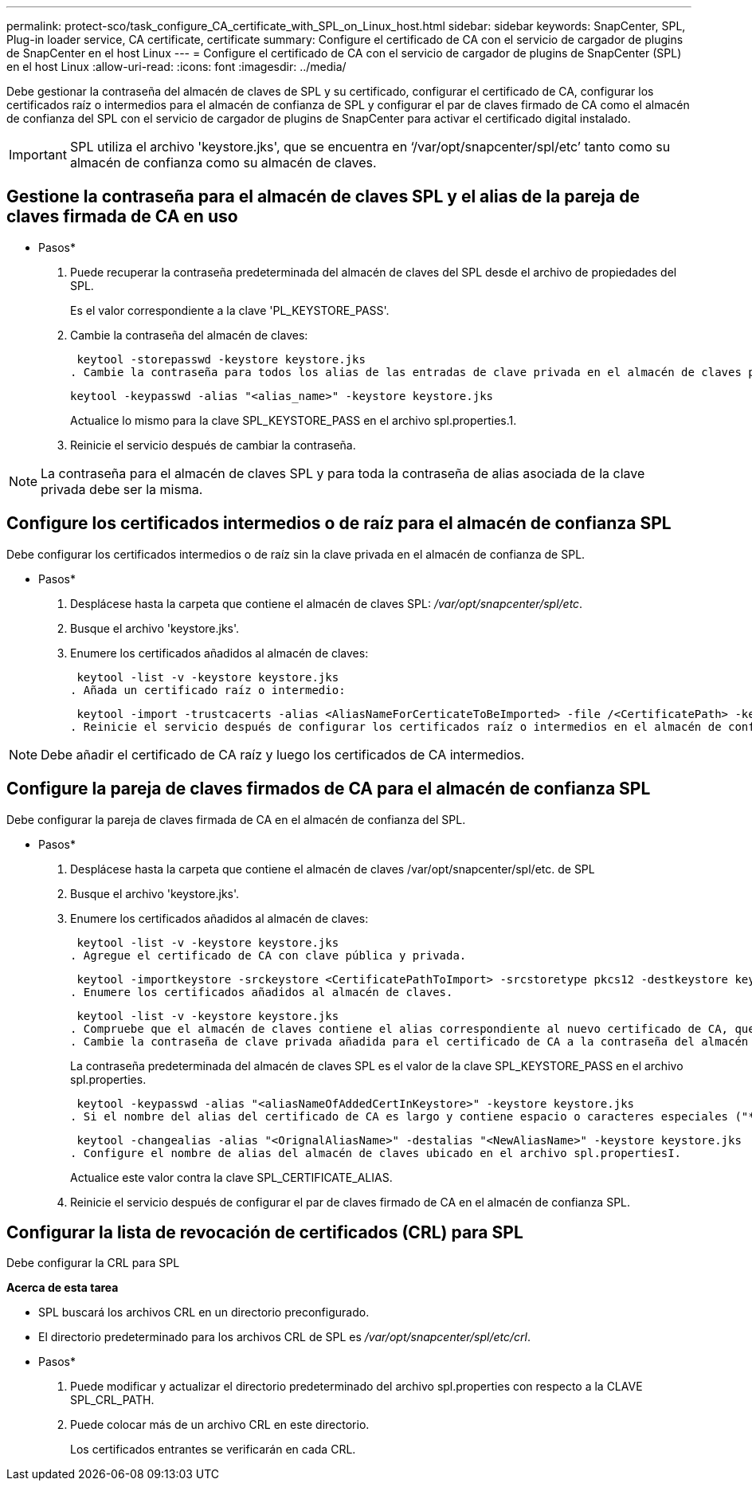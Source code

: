 ---
permalink: protect-sco/task_configure_CA_certificate_with_SPL_on_Linux_host.html 
sidebar: sidebar 
keywords: SnapCenter, SPL, Plug-in loader service, CA certificate, certificate 
summary: Configure el certificado de CA con el servicio de cargador de plugins de SnapCenter en el host Linux 
---
= Configure el certificado de CA con el servicio de cargador de plugins de SnapCenter (SPL) en el host Linux
:allow-uri-read: 
:icons: font
:imagesdir: ../media/


[role="lead"]
Debe gestionar la contraseña del almacén de claves de SPL y su certificado, configurar el certificado de CA, configurar los certificados raíz o intermedios para el almacén de confianza de SPL y configurar el par de claves firmado de CA como el almacén de confianza del SPL con el servicio de cargador de plugins de SnapCenter para activar el certificado digital instalado.


IMPORTANT: SPL utiliza el archivo 'keystore.jks', que se encuentra en ‘/var/opt/snapcenter/spl/etc’ tanto como su almacén de confianza como su almacén de claves.



== Gestione la contraseña para el almacén de claves SPL y el alias de la pareja de claves firmada de CA en uso

* Pasos*

. Puede recuperar la contraseña predeterminada del almacén de claves del SPL desde el archivo de propiedades del SPL.
+
Es el valor correspondiente a la clave 'PL_KEYSTORE_PASS'.

. Cambie la contraseña del almacén de claves:
+
 keytool -storepasswd -keystore keystore.jks
. Cambie la contraseña para todos los alias de las entradas de clave privada en el almacén de claves por la misma contraseña utilizada para el almacén de claves:
+
 keytool -keypasswd -alias "<alias_name>" -keystore keystore.jks
+
Actualice lo mismo para la clave SPL_KEYSTORE_PASS en el archivo spl.properties.1.

. Reinicie el servicio después de cambiar la contraseña.



NOTE: La contraseña para el almacén de claves SPL y para toda la contraseña de alias asociada de la clave privada debe ser la misma.



== Configure los certificados intermedios o de raíz para el almacén de confianza SPL

Debe configurar los certificados intermedios o de raíz sin la clave privada en el almacén de confianza de SPL.

* Pasos*

. Desplácese hasta la carpeta que contiene el almacén de claves SPL: _/var/opt/snapcenter/spl/etc_.
. Busque el archivo 'keystore.jks'.
. Enumere los certificados añadidos al almacén de claves:
+
 keytool -list -v -keystore keystore.jks
. Añada un certificado raíz o intermedio:
+
 keytool -import -trustcacerts -alias <AliasNameForCerticateToBeImported> -file /<CertificatePath> -keystore keystore.jks
. Reinicie el servicio después de configurar los certificados raíz o intermedios en el almacén de confianza de SPL.



NOTE: Debe añadir el certificado de CA raíz y luego los certificados de CA intermedios.



== Configure la pareja de claves firmados de CA para el almacén de confianza SPL

Debe configurar la pareja de claves firmada de CA en el almacén de confianza del SPL.

* Pasos*

. Desplácese hasta la carpeta que contiene el almacén de claves /var/opt/snapcenter/spl/etc. de SPL
. Busque el archivo 'keystore.jks'.
. Enumere los certificados añadidos al almacén de claves:
+
 keytool -list -v -keystore keystore.jks
. Agregue el certificado de CA con clave pública y privada.
+
 keytool -importkeystore -srckeystore <CertificatePathToImport> -srcstoretype pkcs12 -destkeystore keystore.jks -deststoretype JKS
. Enumere los certificados añadidos al almacén de claves.
+
 keytool -list -v -keystore keystore.jks
. Compruebe que el almacén de claves contiene el alias correspondiente al nuevo certificado de CA, que se añadió al almacén de claves.
. Cambie la contraseña de clave privada añadida para el certificado de CA a la contraseña del almacén de claves.
+
La contraseña predeterminada del almacén de claves SPL es el valor de la clave SPL_KEYSTORE_PASS en el archivo spl.properties.

+
 keytool -keypasswd -alias "<aliasNameOfAddedCertInKeystore>" -keystore keystore.jks
. Si el nombre del alias del certificado de CA es largo y contiene espacio o caracteres especiales ("*",","), cambie el nombre del alias por un nombre simple:
+
 keytool -changealias -alias "<OrignalAliasName>" -destalias "<NewAliasName>" -keystore keystore.jks
. Configure el nombre de alias del almacén de claves ubicado en el archivo spl.propertiesI.
+
Actualice este valor contra la clave SPL_CERTIFICATE_ALIAS.

. Reinicie el servicio después de configurar el par de claves firmado de CA en el almacén de confianza SPL.




== Configurar la lista de revocación de certificados (CRL) para SPL

Debe configurar la CRL para SPL

*Acerca de esta tarea*

* SPL buscará los archivos CRL en un directorio preconfigurado.
* El directorio predeterminado para los archivos CRL de SPL es _/var/opt/snapcenter/spl/etc/crl_.


* Pasos*

. Puede modificar y actualizar el directorio predeterminado del archivo spl.properties con respecto a la CLAVE SPL_CRL_PATH.
. Puede colocar más de un archivo CRL en este directorio.
+
Los certificados entrantes se verificarán en cada CRL.


